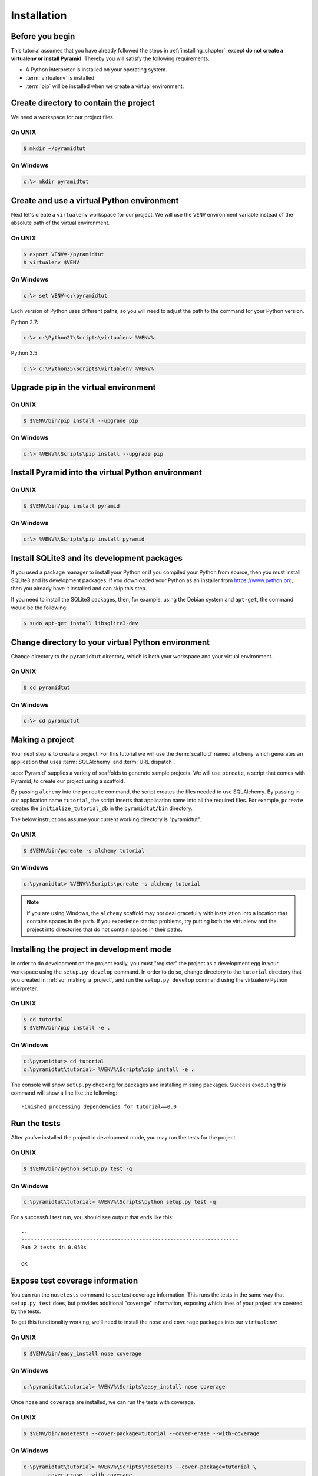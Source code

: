 ============
Installation
============

Before you begin
----------------

This tutorial assumes that you have already followed the steps in
:ref:`installing_chapter`, except **do not create a virtualenv or install
Pyramid**.  Thereby you will satisfy the following requirements.

* A Python interpreter is installed on your operating system.
* :term:`virtualenv` is installed.
* :term:`pip` will be installed when we create a virtual environment.


Create directory to contain the project
---------------------------------------

We need a workspace for our project files.

On UNIX
^^^^^^^

.. code-block:: bash

    $ mkdir ~/pyramidtut

On Windows
^^^^^^^^^^

.. code-block:: ps1con

   c:\> mkdir pyramidtut


Create and use a virtual Python environment
-------------------------------------------

Next let's create a ``virtualenv`` workspace for our project.  We will use the
``VENV`` environment variable instead of the absolute path of the virtual
environment.

On UNIX
^^^^^^^

.. code-block:: bash

   $ export VENV=~/pyramidtut
   $ virtualenv $VENV

On Windows
^^^^^^^^^^

.. code-block:: ps1con

   c:\> set VENV=c:\pyramidtut

Each version of Python uses different paths, so you will need to adjust the
path to the command for your Python version.

Python 2.7:

.. code-block:: ps1con

   c:\> c:\Python27\Scripts\virtualenv %VENV%

Python 3.5:

.. code-block:: ps1con

   c:\> c:\Python35\Scripts\virtualenv %VENV%


Upgrade pip in the virtual environment
--------------------------------------

On UNIX
^^^^^^^

.. code-block:: bash

    $ $VENV/bin/pip install --upgrade pip

On Windows
^^^^^^^^^^

.. code-block:: ps1con

   c:\> %VENV%\Scripts\pip install --upgrade pip


Install Pyramid into the virtual Python environment
---------------------------------------------------

On UNIX
^^^^^^^

.. code-block:: bash

   $ $VENV/bin/pip install pyramid

On Windows
^^^^^^^^^^

.. code-block:: ps1con

   c:\> %VENV%\Scripts\pip install pyramid


Install SQLite3 and its development packages
--------------------------------------------

If you used a package manager to install your Python or if you compiled
your Python from source, then you must install SQLite3 and its
development packages.  If you downloaded your Python as an installer
from https://www.python.org, then you already have it installed and can skip
this step.

If you need to install the SQLite3 packages, then, for example, using
the Debian system and ``apt-get``, the command would be the following:

.. code-block:: bash

   $ sudo apt-get install libsqlite3-dev


Change directory to your virtual Python environment
---------------------------------------------------

Change directory to the ``pyramidtut`` directory, which is both your workspace
and your virtual environment.

On UNIX
^^^^^^^

.. code-block:: bash

   $ cd pyramidtut

On Windows
^^^^^^^^^^

.. code-block:: ps1con

   c:\> cd pyramidtut


.. _sql_making_a_project:

Making a project
----------------

Your next step is to create a project.  For this tutorial we will use
the :term:`scaffold` named ``alchemy`` which generates an application
that uses :term:`SQLAlchemy` and :term:`URL dispatch`.

:app:`Pyramid` supplies a variety of scaffolds to generate sample projects. We
will use ``pcreate``, a script that comes with Pyramid, to create our project
using a scaffold.

By passing ``alchemy`` into the ``pcreate`` command, the script creates the
files needed to use SQLAlchemy. By passing in our application name
``tutorial``, the script inserts that application name into all the required
files. For example, ``pcreate`` creates the ``initialize_tutorial_db`` in the
``pyramidtut/bin`` directory.

The below instructions assume your current working directory is "pyramidtut".

On UNIX
^^^^^^^

.. code-block:: bash

   $ $VENV/bin/pcreate -s alchemy tutorial

On Windows
^^^^^^^^^^

.. code-block:: ps1con

   c:\pyramidtut> %VENV%\Scripts\pcreate -s alchemy tutorial

.. note:: If you are using Windows, the ``alchemy`` scaffold may not deal
   gracefully with installation into a location that contains spaces in the
   path. If you experience startup problems, try putting both the virtualenv
   and the project into directories that do not contain spaces in their paths.



.. _installing_project_in_dev_mode:

Installing the project in development mode
------------------------------------------

In order to do development on the project easily, you must "register" the
project as a development egg in your workspace using the ``setup.py develop``
command. In order to do so, change directory to the ``tutorial`` directory that
you created in :ref:`sql_making_a_project`, and run the ``setup.py develop``
command using the virtualenv Python interpreter.

On UNIX
^^^^^^^

.. code-block:: bash

   $ cd tutorial
   $ $VENV/bin/pip install -e .

On Windows
^^^^^^^^^^

.. code-block:: ps1con

   c:\pyramidtut> cd tutorial
   c:\pyramidtut\tutorial> %VENV%\Scripts\pip install -e .

The console will show ``setup.py`` checking for packages and installing missing
packages. Success executing this command will show a line like the following::

   Finished processing dependencies for tutorial==0.0

.. _sql_running_tests:

Run the tests
-------------

After you've installed the project in development mode, you may run the tests
for the project.

On UNIX
^^^^^^^

.. code-block:: bash

   $ $VENV/bin/python setup.py test -q

.. py.test? See https://github.com/Pylons/pyramid/issues/2104#issuecomment-155852046

On Windows
^^^^^^^^^^

.. code-block:: ps1con

   c:\pyramidtut\tutorial> %VENV%\Scripts\python setup.py test -q

.. py.test? See https://github.com/Pylons/pyramid/issues/2104#issuecomment-155852046

For a successful test run, you should see output that ends like this::

   ..
   ----------------------------------------------------------------------
   Ran 2 tests in 0.053s

   OK

Expose test coverage information
--------------------------------

You can run the ``nosetests`` command to see test coverage information. This
runs the tests in the same way that ``setup.py test`` does, but provides
additional "coverage" information, exposing which lines of your project are
covered by the tests.

To get this functionality working, we'll need to install the ``nose`` and
``coverage`` packages into our ``virtualenv``:

On UNIX
^^^^^^^

.. code-block:: bash

   $ $VENV/bin/easy_install nose coverage

On Windows
^^^^^^^^^^

.. code-block:: ps1con

   c:\pyramidtut\tutorial> %VENV%\Scripts\easy_install nose coverage

Once ``nose`` and ``coverage`` are installed, we can run the tests with
coverage.

On UNIX
^^^^^^^

.. code-block:: bash

   $ $VENV/bin/nosetests --cover-package=tutorial --cover-erase --with-coverage

On Windows
^^^^^^^^^^

.. code-block:: ps1con

   c:\pyramidtut\tutorial> %VENV%\Scripts\nosetests --cover-package=tutorial \
         --cover-erase --with-coverage

If successful, you will see output something like this::

   ..
   Name                         Stmts   Miss  Cover   Missing
   ----------------------------------------------------------
   tutorial.py                      8      6    25%   7-12
   tutorial/models.py              22      0   100%
   tutorial/models/meta.py          5      0   100%
   tutorial/models/mymodel.py       8      0   100%
   tutorial/scripts.py              0      0   100%
   tutorial/views.py                0      0   100%
   tutorial/views/default.py       12      0   100%
   ----------------------------------------------------------
   TOTAL                           55      6    89%
   ----------------------------------------------------------------------
   Ran 2 tests in 0.579s

   OK

Our package doesn't quite have 100% test coverage.


.. _initialize_db_wiki2:

Initializing the database
-------------------------

We need to use the ``initialize_tutorial_db`` :term:`console script` to
initialize our database.

.. note::

   The ``initialize_tutorial_db`` command does not perform a migration, but
   rather it simply creates missing tables and adds some dummy data. If you
   already have a database, you should delete it before running
   ``initialize_tutorial_db`` again.

.. note::

   The ``initialize_tutorial_db`` command is not performing a migration but
   rather simply creating missing tables and adding some dummy data. If you
   already have a database, you should delete it before running
   ``initialize_tutorial_db`` again.

Type the following command, making sure you are still in the ``tutorial``
directory (the directory with a ``development.ini`` in it):

On UNIX
^^^^^^^

.. code-block:: bash

   $ $VENV/bin/initialize_tutorial_db development.ini

On Windows
^^^^^^^^^^

.. code-block:: ps1con

   c:\pyramidtut\tutorial> %VENV%\Scripts\initialize_tutorial_db development.ini

The output to your console should be something like this::

   2016-02-21 23:57:41,793 INFO  [sqlalchemy.engine.base.Engine:1192][MainThread] SELECT CAST('test plain returns' AS VARCHAR(60)) AS anon_1
   2016-02-21 23:57:41,793 INFO  [sqlalchemy.engine.base.Engine:1193][MainThread] ()
   2016-02-21 23:57:41,794 INFO  [sqlalchemy.engine.base.Engine:1192][MainThread] SELECT CAST('test unicode returns' AS VARCHAR(60)) AS anon_1
   2016-02-21 23:57:41,794 INFO  [sqlalchemy.engine.base.Engine:1193][MainThread] ()
   2016-02-21 23:57:41,796 INFO  [sqlalchemy.engine.base.Engine:1097][MainThread] PRAGMA table_info("models")
   2016-02-21 23:57:41,796 INFO  [sqlalchemy.engine.base.Engine:1100][MainThread] ()
   2016-02-21 23:57:41,798 INFO  [sqlalchemy.engine.base.Engine:1097][MainThread]
   CREATE TABLE models (
           id INTEGER NOT NULL,
           name TEXT,
           value INTEGER,
           CONSTRAINT pk_models PRIMARY KEY (id)
   )


   2016-02-21 23:57:41,798 INFO  [sqlalchemy.engine.base.Engine:1100][MainThread] ()
   2016-02-21 23:57:41,798 INFO  [sqlalchemy.engine.base.Engine:686][MainThread] COMMIT
   2016-02-21 23:57:41,799 INFO  [sqlalchemy.engine.base.Engine:1097][MainThread] CREATE UNIQUE INDEX my_index ON models (name)
   2016-02-21 23:57:41,799 INFO  [sqlalchemy.engine.base.Engine:1100][MainThread] ()
   2016-02-21 23:57:41,799 INFO  [sqlalchemy.engine.base.Engine:686][MainThread] COMMIT
   2016-02-21 23:57:41,801 INFO  [sqlalchemy.engine.base.Engine:646][MainThread] BEGIN (implicit)
   2016-02-21 23:57:41,802 INFO  [sqlalchemy.engine.base.Engine:1097][MainThread] INSERT INTO models (name, value) VALUES (?, ?)
   2016-02-21 23:57:41,802 INFO  [sqlalchemy.engine.base.Engine:1100][MainThread] ('one', 1)
   2016-02-21 23:57:41,821 INFO  [sqlalchemy.engine.base.Engine:686][MainThread] COMMIT

Success!  You should now have a ``tutorial.sqlite`` file in your current
working directory. This is an SQLite database with a single table defined in it
(``models``).

.. _wiki2-start-the-application:

Start the application
---------------------

Start the application.

On UNIX
^^^^^^^

.. code-block:: bash

   $ $VENV/bin/pserve development.ini --reload

On Windows
^^^^^^^^^^

.. code-block:: ps1con

   c:\pyramidtut\tutorial> %VENV%\Scripts\pserve development.ini --reload

.. note::

   Your OS firewall, if any, may pop up a dialog asking for authorization
   to allow python to accept incoming network connections.

If successful, you will see something like this on your console::

   Starting subprocess with file monitor
   Starting server in PID 82349.
   serving on http://127.0.0.1:6543

This means the server is ready to accept requests.


Visit the application in a browser
----------------------------------

In a browser, visit http://localhost:6543/.  You will see the generated
application's default page.

One thing you'll notice is the "debug toolbar" icon on right hand side of the
page.  You can read more about the purpose of the icon at
:ref:`debug_toolbar`.  It allows you to get information about your
application while you develop.


Decisions the ``alchemy`` scaffold has made for you
---------------------------------------------------

Creating a project using the ``alchemy`` scaffold makes the following
assumptions:

- You are willing to use :term:`SQLAlchemy` as a database access tool.

- You are willing to use :term:`URL dispatch` to map URLs to code.

- You want to use zope.sqlalchemy_, pyramid_tm_ and the transaction_ package
  to scope sessions to requests.

- You want to use pyramid_jinja2_ to render your templates.
  Different templating engines can be used but we had to choose one to
  make the tutorial. See :ref:`available_template_system_bindings` for some
  options.
- You want to use zope.sqlalchemy_, pyramid_tm_ and the transaction_ package to
  scope sessions to requests.

- You want to use pyramid_jinja2_ to render your templates. Different
  templating engines can be used, but we had to choose one to make this
  tutorial. See :ref:`available_template_system_bindings` for some options.

.. note::

   :app:`Pyramid` supports any persistent storage mechanism (e.g., object
   database or filesystem files). It also supports an additional mechanism to
   map URLs to code (:term:`traversal`). However, for the purposes of this
   tutorial, we'll only be using URL dispatch and SQLAlchemy.

.. _pyramid_jinja2:
   http://docs.pylonsproject.org/projects/pyramid-jinja2/en/latest/

.. _pyramid_tm:
   http://docs.pylonsproject.org/projects/pyramid-tm/en/latest/

.. _zope.sqlalchemy:
   https://pypi.python.org/pypi/zope.sqlalchemy

.. _transaction:
   http://zodb.readthedocs.org/en/latest/transactions.html

.. _pyramid_jinja2:
   http://docs.pylonsproject.org/projects/pyramid-jinja2/en/latest/

.. _pyramid_tm:
   http://docs.pylonsproject.org/projects/pyramid-tm/en/latest/

.. _zope.sqlalchemy:
   https://pypi.python.org/pypi/zope.sqlalchemy

.. _transaction:
   http://zodb.readthedocs.org/en/latest/transactions.html
